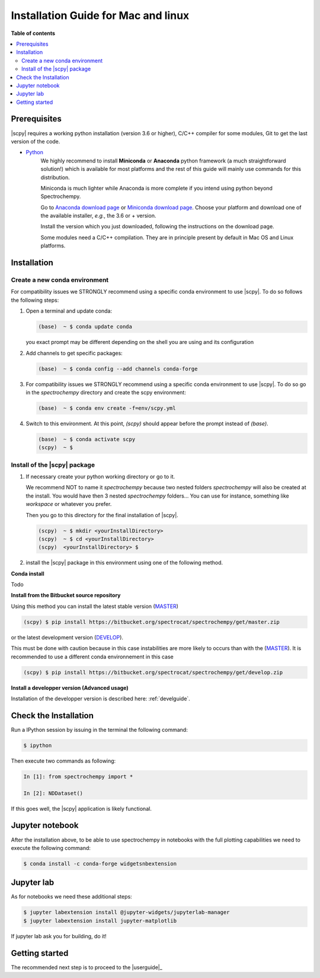.. _install_mac:

Installation Guide for Mac and linux
####################################

**Table of contents**

.. contents::
   :local:


Prerequisites
=============

|scpy| requires a working python installation (version 3.6 or higher), C/C++ compiler for some modules, Git to get the
last version of the code.

* `Python <http://www.python.org/>`_
    We highly recommend to install **Miniconda** or **Anaconda** python framework (a much straightforward
    solution!) which is available for most platforms and  the rest of this guide will mainly
    use commands for this distribution.

    Miniconda is much lighter while Anaconda is more complete if you intend using
    python beyond Spectrochempy.

    Go to `Anaconda download page <https://www.anaconda.com/distribution/>`_ or
    `Miniconda download page <https://docs.conda.io/en/latest/miniconda.html>`_.
    Choose your platform and download one of the available installer, *e.g.*, the 3.6 or + version.

    Install the version which you just downloaded, following the instructions on the download page.

    Some modules need a C/C++ compilation. They are in principle present by default in Mac OS and Linux platforms.

Installation
=============

.. _conda_mac:

Create a new conda environment
******************************

For compatibility issues we STRONGLY recommend using a specific conda environment to use |scpy|.
To do so follows the following steps:

#.  Open a terminal and update conda:

    .. sourcecode:: bash

        (base)  ~ $ conda update conda

    you exact prompt may be different depending on the shell you are using and its configuration

#.  Add channels to get specific packages:

    .. sourcecode:: bash

        (base)  ~ $ conda config --add channels conda-forge

#.  For compatibility issues we STRONGLY recommend using a specific conda environment to use |scpy|.
    To do so go in the `spectrochempy` directory and create the scpy environment:

    .. sourcecode:: bash

        (base)  ~ $ conda env create -f=env/scpy.yml

#.  Switch to this environment. At this point, `(scpy)` should appear before the prompt instead of `(base)`.

    .. sourcecode:: bash

        (base)  ~ $ conda activate scpy
        (scpy)  ~ $

Install of the |scpy| package
*****************************

#.  If necessary create your python working directory or go to it.

    We recommend NOT to name it `spectrochempy` because two nested folders `spectrochempy` will also be created at
    the install. You would have then 3 nested `spectrochempy` folders...
    You can use for instance, something like `workspace` or whatever you prefer.

    Then you go to this directory for the final installation of |scpy|.

    .. sourcecode:: bash

        (scpy)  ~ $ mkdir <yourInstallDirectory>
        (scpy)  ~ $ cd <yourInstallDirectory>
        (scpy)  <yourInstallDirectory> $

#.  install the |scpy| package in this environment using one of the following method.

**Conda install**

Todo

**Install from the Bitbucket source repository**

Using this method you can install the latest stable version (`MASTER <https://bitbucket.org/spectrocat/spectrochempy/src/master/>`_)

.. sourcecode:: bash

    (scpy) $ pip install https://bitbucket.org/spectrocat/spectrochempy/get/master.zip

or the latest development version (`DEVELOP <https://bitbucket.org/spectrocat/spectrochempy/src/develop/>`_).

This must be done with caution because in this case instabilities are more likely to occurs than
with the (`MASTER <https://bitbucket.org/spectrocat/spectrochempy/src/master/>`_).
It is recommended to use a different conda environnement in this case

.. sourcecode:: bash

    (scpy) $ pip install https://bitbucket.org/spectrocat/spectrochempy/get/develop.zip

**Install a developper version (Advanced usage)**

Installation of the developper version is described here:  :ref:`develguide`.


Check the Installation
======================

Run a IPython session by issuing in the terminal the following command:

.. sourcecode:: bash

    $ ipython

Then execute two commands as following:

.. sourcecode:: ipython

    In [1]: from spectrochempy import *

    In [2]: NDDataset()

If this goes well, the |scpy| application is likely functional.

Jupyter notebook
================

After the installation above, to be able to use spectrochempy in notebooks
with the full plotting capabilities we need to execute the  following command:

.. sourcecode:: bash

    $ conda install -c conda-forge widgetsnbextension

Jupyter lab
===========

As for notebooks we need these additional steps:

.. sourcecode:: bash

    $ jupyter labextension install @jupyter-widgets/jupyterlab-manager
    $ jupyter labextension install jupyter-matplotlib

If jupyter lab ask you for building, do it!


Getting started
===============

The recommended next step is to proceed to the |userguide|_


.. _`easy_install`: http://pypi.python.org/pypi/setuptools
.. _`pip`: http://pypi.python.org/pypi/pip
